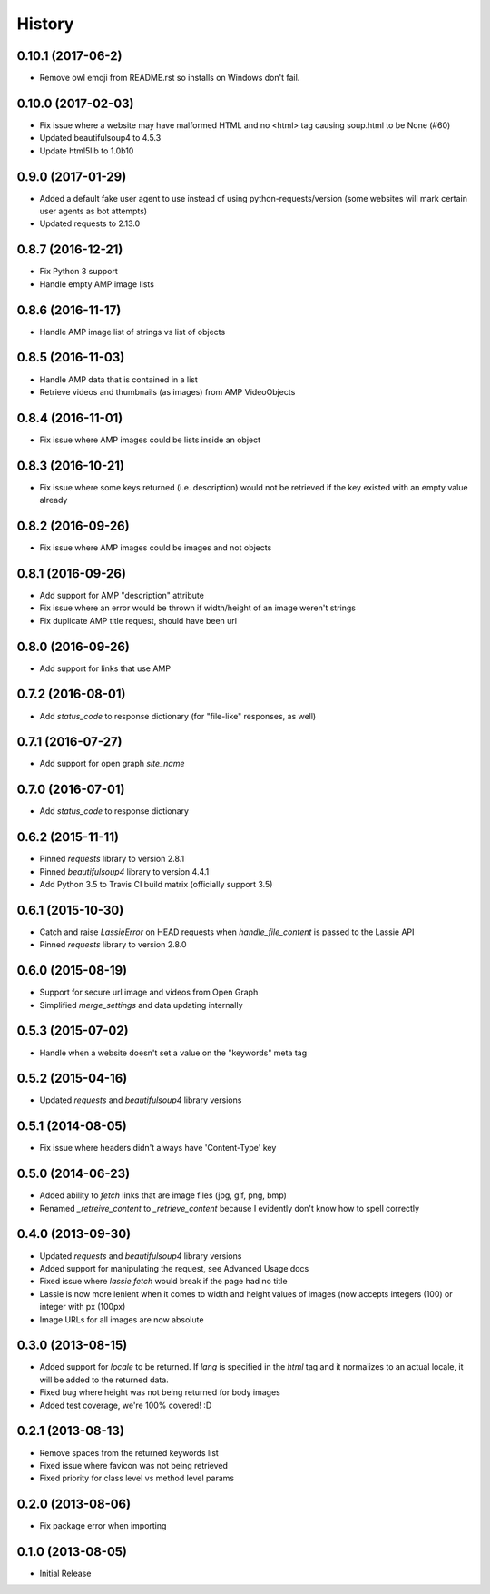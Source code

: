 .. :changelog:

History
-------

0.10.1 (2017-06-2)
++++++++++++++++++
- Remove owl emoji from README.rst so installs on Windows don't fail.

0.10.0 (2017-02-03)
++++++++++++++++++
- Fix issue where a website may have malformed HTML and no <html> tag causing soup.html to be None (#60)
- Updated beautifulsoup4 to 4.5.3
- Update html5lib to 1.0b10

0.9.0 (2017-01-29)
++++++++++++++++++
- Added a default fake user agent to use instead of using python-requests/version (some websites will mark certain user agents as bot attempts)
- Updated requests to 2.13.0

0.8.7 (2016-12-21)
++++++++++++++++++
- Fix Python 3 support
- Handle empty AMP image lists

0.8.6 (2016-11-17)
++++++++++++++++++
- Handle AMP image list of strings vs list of objects

0.8.5 (2016-11-03)
++++++++++++++++++
- Handle AMP data that is contained in a list
- Retrieve videos and thumbnails (as images) from AMP VideoObjects

0.8.4 (2016-11-01)
++++++++++++++++++
- Fix issue where AMP images could be lists inside an object

0.8.3 (2016-10-21)
++++++++++++++++++
- Fix issue where some keys returned (i.e. description) would not be retrieved if the key existed with an empty value already

0.8.2 (2016-09-26)
++++++++++++++++++
- Fix issue where AMP images could be images and not objects

0.8.1 (2016-09-26)
++++++++++++++++++
- Add support for AMP "description" attribute
- Fix issue where an error would be thrown if width/height of an image weren't strings
- Fix duplicate AMP title request, should have been url

0.8.0 (2016-09-26)
++++++++++++++++++
- Add support for links that use AMP

0.7.2 (2016-08-01)
++++++++++++++++++
- Add `status_code` to response dictionary (for "file-like" responses, as well)

0.7.1 (2016-07-27)
++++++++++++++++++
- Add support for open graph `site_name`


0.7.0 (2016-07-01)
++++++++++++++++++
- Add `status_code` to response dictionary


0.6.2 (2015-11-11)
++++++++++++++++++
- Pinned `requests` library to version 2.8.1
- Pinned `beautifulsoup4` library to version 4.4.1
- Add Python 3.5 to Travis CI build matrix (officially support 3.5)


0.6.1 (2015-10-30)
++++++++++++++++++
- Catch and raise `LassieError` on HEAD requests when `handle_file_content` is passed to the Lassie API
- Pinned `requests` library to version 2.8.0


0.6.0 (2015-08-19)
++++++++++++++++++
- Support for secure url image and videos from Open Graph
- Simplified `merge_settings` and data updating internally


0.5.3 (2015-07-02)
++++++++++++++++++
- Handle when a website doesn't set a value on the "keywords" meta tag


0.5.2 (2015-04-16)
++++++++++++++++++
- Updated `requests` and `beautifulsoup4` library versions


0.5.1 (2014-08-05)
++++++++++++++++++
- Fix issue where headers didn't always have 'Content-Type' key


0.5.0 (2014-06-23)
++++++++++++++++++
- Added ability to `fetch` links that are image files (jpg, gif, png, bmp)
- Renamed `_retreive_content` to `_retrieve_content` because I evidently don't know how to spell correctly


0.4.0 (2013-09-30)
++++++++++++++++++
- Updated `requests` and `beautifulsoup4` library versions
- Added support for manipulating the request, see Advanced Usage docs
- Fixed issue where `lassie.fetch` would break if the page had no title
- Lassie is now more lenient when it comes to width and height values of images (now accepts integers (100) or integer with px (100px)
- Image URLs for all images are now absolute

0.3.0 (2013-08-15)
++++++++++++++++++

- Added support for `locale` to be returned. If `lang` is specified in the `html` tag and it normalizes to an actual locale, it will be added to the returned data.
- Fixed bug where height was not being returned for body images
- Added test coverage, we're 100% covered! :D


0.2.1 (2013-08-13)
++++++++++++++++++

- Remove spaces from the returned keywords list
- Fixed issue where favicon was not being retrieved
- Fixed priority for class level vs method level params


0.2.0 (2013-08-06)
++++++++++++++++++

- Fix package error when importing


0.1.0 (2013-08-05)
++++++++++++++++++

- Initial Release
